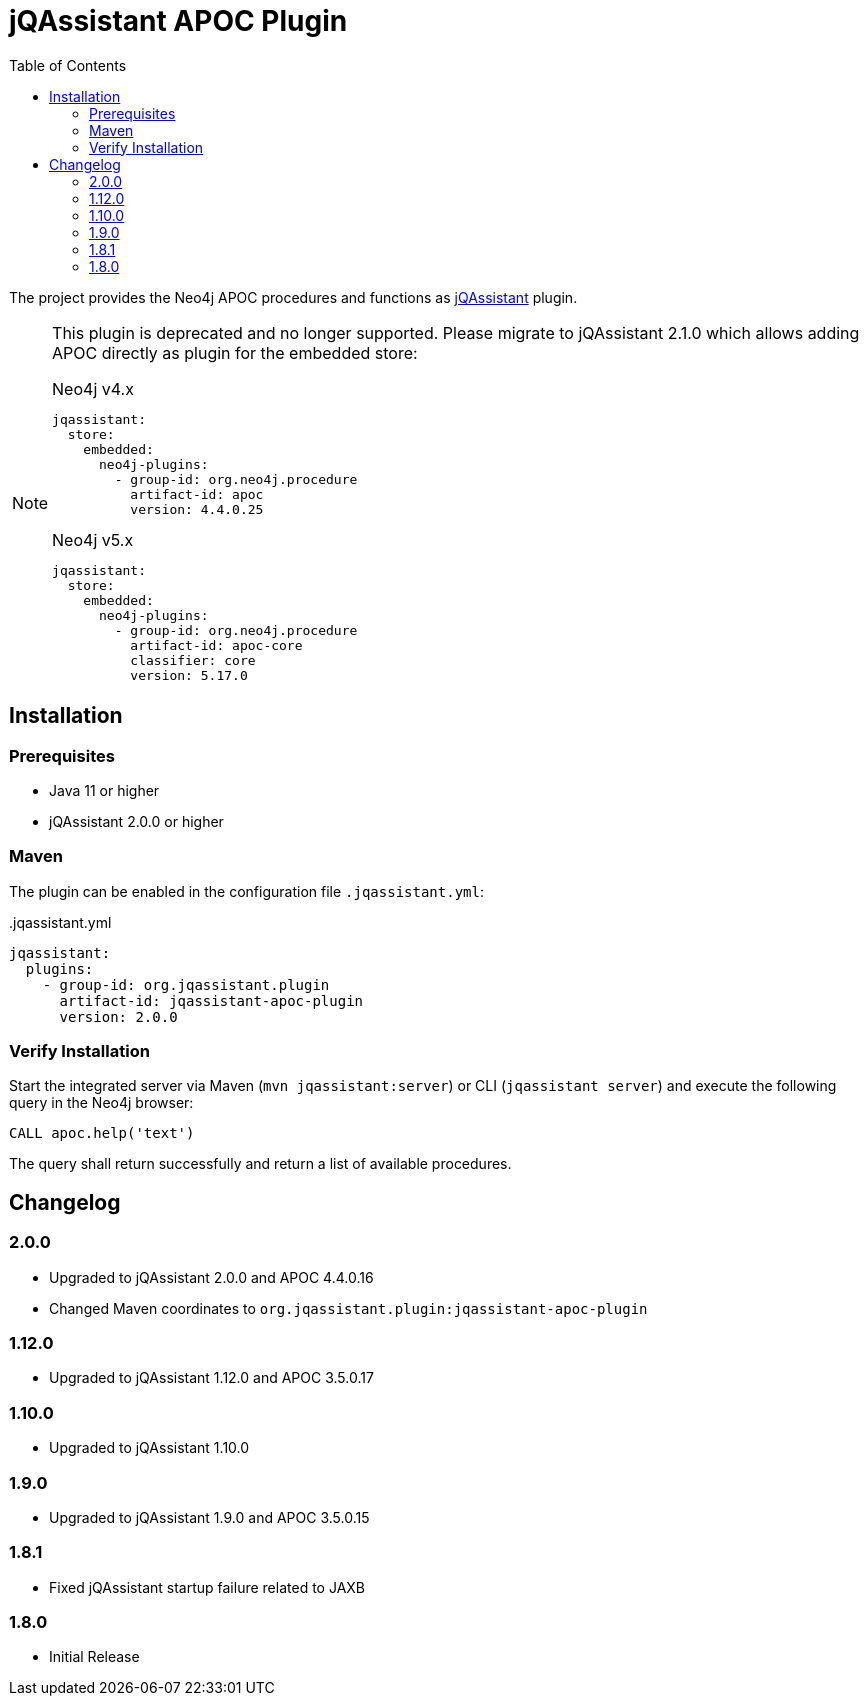 :toc:
= jQAssistant APOC Plugin

The project provides the Neo4j APOC procedures and functions as http://jqassistant.org/[jQAssistant] plugin.

[NOTE]
====
This plugin is deprecated and no longer supported.
Please migrate to jQAssistant 2.1.0 which allows adding APOC directly as plugin for the embedded store:

.Neo4j v4.x
[source,yaml]
----
jqassistant:
  store:
    embedded:
      neo4j-plugins:
        - group-id: org.neo4j.procedure
          artifact-id: apoc
          version: 4.4.0.25
----

.Neo4j v5.x
[source,yaml]
----
jqassistant:
  store:
    embedded:
      neo4j-plugins:
        - group-id: org.neo4j.procedure
          artifact-id: apoc-core
          classifier: core
          version: 5.17.0
----
====

== Installation

=== Prerequisites

- Java 11 or higher
- jQAssistant 2.0.0 or higher

=== Maven

The plugin can be enabled in the configuration file `.jqassistant.yml`:
[source,yml]
..jqassistant.yml
----
jqassistant:
  plugins:
    - group-id: org.jqassistant.plugin
      artifact-id: jqassistant-apoc-plugin
      version: 2.0.0
----

=== Verify Installation

Start the integrated server via Maven (```mvn jqassistant:server```) or CLI (```jqassistant server```) and execute the following query in the Neo4j browser:

----
CALL apoc.help('text')
----

The query shall return successfully and return a list of available procedures.

== Changelog

=== 2.0.0
* Upgraded to jQAssistant 2.0.0 and APOC 4.4.0.16
* Changed Maven coordinates to `org.jqassistant.plugin:jqassistant-apoc-plugin`

=== 1.12.0
* Upgraded to jQAssistant 1.12.0 and APOC 3.5.0.17

=== 1.10.0
* Upgraded to jQAssistant 1.10.0

=== 1.9.0
* Upgraded to jQAssistant 1.9.0 and APOC 3.5.0.15

=== 1.8.1

* Fixed jQAssistant startup failure related to JAXB

=== 1.8.0

* Initial Release
